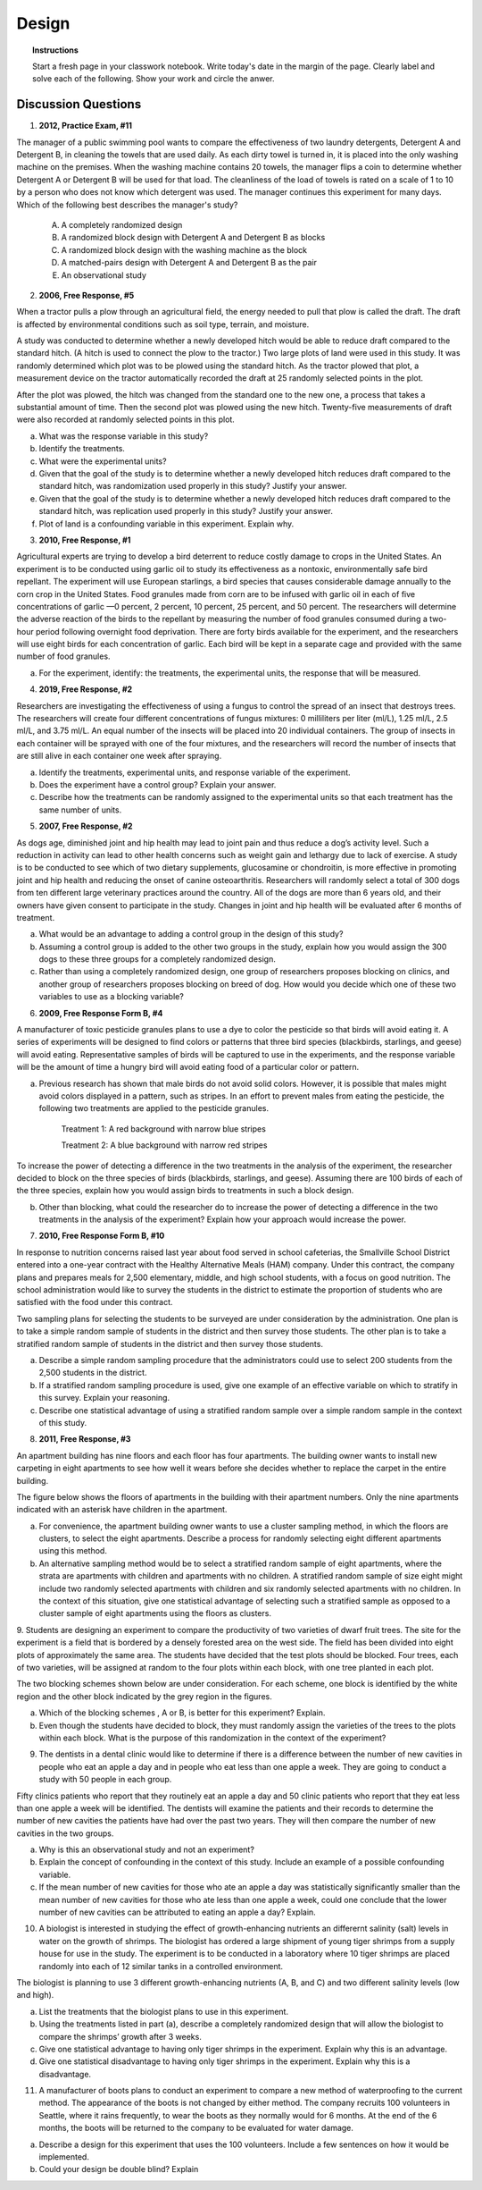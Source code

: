 .. _experimental_design_introduction_classwork:

======
Design
======

.. topic:: Instructions

    Start a fresh page in your classwork notebook. Write today's date in the margin of the page. Clearly label and solve each of the following. Show your work and circle the anwer. 

Discussion Questions
--------------------

1. **2012, Practice Exam, #11** 
   
The manager of a public swimming pool wants to compare the effectiveness of two laundry detergents, Detergent A and Detergent B, in cleaning the towels that are used daily. As each dirty towel is turned in, it is placed into the only washing machine on the premises. When the washing machine contains 20 towels, the manager flips a coin to determine whether Detergent A or Detergent B will be used for that load. The cleanliness of the load of towels is rated on a scale of 1 to 10 by a person who does not know which detergent was used. The manager continues this experiment for many days. Which of the following best describes the manager's study?

    (A) A completely randomized design

    (B) A randomized block design with Detergent A and Detergent B as blocks

    (C) A randomized block design with the washing machine as the block

    (D) A matched-pairs design with Detergent A and Detergent B as the pair

    (E) An observational study

2. **2006, Free Response, #5** 
   
When a tractor pulls a plow through an agricultural field, the energy needed to pull that plow is called the draft. The draft is affected by environmental conditions such as soil type, terrain, and moisture. 

A study was conducted to determine whether a newly developed hitch would be able to reduce draft compared to the standard hitch. (A hitch is used to connect the plow to the tractor.) Two large plots of land were used in this study. It was randomly determined which plot was to be plowed using the standard hitch. As the tractor plowed that plot, a measurement device on the tractor automatically recorded the draft at 25 randomly selected points in the plot.

After the plot was plowed, the hitch was changed from the standard one to the new one, a process that takes a substantial amount of time. Then the second plot was plowed using the new hitch. Twenty-five measurements of draft were also recorded at randomly selected points in this plot.

a. What was the response variable in this study?
 
b. Identify the treatments.
 
c. What were the experimental units?

d. Given that the goal of the study is to determine whether a newly developed hitch reduces draft compared to the standard hitch, was randomization used properly in this study? Justify your answer.

e. Given that the goal of the study is to determine whether a newly developed hitch reduces draft compared to the standard hitch, was replication used properly in this study? Justify your answer.

f. Plot of land is a confounding variable in this experiment. Explain why. 

3. **2010, Free Response, #1** 
   
Agricultural experts are trying to develop a bird deterrent to reduce costly damage to crops in the United States. An experiment is to be conducted using garlic oil to study its effectiveness as a nontoxic, environmentally safe bird repellant. The experiment will use European starlings, a bird species that causes considerable damage annually to the corn crop in the United States. Food granules made from corn are to be infused with garlic oil in each of five concentrations of garlic —0 percent, 2 percent, 10 percent, 25 percent, and 50 percent. The researchers will determine the adverse reaction of the birds to the repellant by measuring the number of food granules consumed during a two-hour period following overnight food deprivation. There are forty birds available for the experiment, and the researchers will use eight birds for each concentration of garlic. Each bird will be kept in a separate cage and provided with the same number of food granules.

a. For the experiment, identify: the treatments, the experimental units, the response that will be measured.

4. **2019, Free Response, #2** 
   
Researchers are investigating the effectiveness of using a fungus to control the spread of an insect that destroys trees. The researchers will create four different concentrations of fungus mixtures: 0 milliliters per liter (ml/L), 1.25 ml/L, 2.5 ml/L, and 3.75 ml/L. An equal number of the insects will be placed into 20 individual containers. The group of insects in each container will be sprayed with one of the four mixtures, and the researchers will record the number of insects that are still alive in each container one week after spraying.

a. Identify the treatments, experimental units, and response variable of the experiment.

b. Does the experiment have a control group? Explain your answer.

c. Describe how the treatments can be randomly assigned to the experimental units so that each treatment has the same number of units.

5. **2007, Free Response, #2**

As dogs age, diminished joint and hip health may lead to joint pain and thus reduce a dog’s activity level. Such a reduction in activity can lead to other health concerns such as weight gain and lethargy due to lack of exercise. A study is to be conducted to see which of two dietary supplements, glucosamine or chondroitin, is more effective in promoting joint and hip health and reducing the onset of canine osteoarthritis. Researchers will randomly select a total of 300 dogs from ten different large veterinary practices around the country. All of the dogs are more than 6 years old, and their owners have given consent to participate in the study. Changes in joint and hip health will be evaluated after 6 months of treatment.

a. What would be an advantage to adding a control group in the design of this study?

b. Assuming a control group is added to the other two groups in the study, explain how you would assign the 300 dogs to these three groups for a completely randomized design.

c. Rather than using a completely randomized design, one group of researchers proposes blocking on clinics, and another group of researchers proposes blocking on breed of dog. How would you decide which one of these two variables to use as a blocking variable?

6. **2009, Free Response Form B, #4**

A manufacturer of toxic pesticide granules plans to use a dye to color the pesticide so that birds will avoid eating it. A series of experiments will be designed to find colors or patterns that three bird species (blackbirds, starlings, and geese) will avoid eating. Representative samples of birds will be captured to use in the experiments, and the response variable will be the amount of time a hungry bird will avoid eating food of a particular color or pattern.

a. Previous research has shown that male birds do not avoid solid colors. However, it is possible that males might avoid colors displayed in a pattern, such as stripes. In an effort to prevent males from eating the pesticide, the following two treatments are applied to the pesticide granules.


	Treatment 1: A red background with narrow blue stripes
	

	Treatment 2: A blue background with narrow red stripes

To increase the power of detecting a difference in the two treatments in the analysis of the experiment, the researcher decided to block on the three species of birds (blackbirds, starlings, and geese). Assuming there are 100 birds of each of the three species, explain how you would assign birds to treatments in such a block design.

b. Other than blocking, what could the researcher do to increase the power of detecting a difference in the two treatments in the analysis of the experiment? Explain how your approach would increase the power.

7. **2010, Free Response Form B, #10**

In response to nutrition concerns raised last year about food served in school cafeterias, the Smallville School District entered into a one-year contract with the Healthy Alternative Meals (HAM) company. Under this contract, the company plans and prepares meals for 2,500 elementary, middle, and high school students, with a focus on good nutrition. The school administration would like to survey the students in the district to estimate the proportion of students who are satisfied with the food under this contract.

Two sampling plans for selecting the students to be surveyed are under consideration by the administration. One plan is to take a simple random sample of students in the district and then survey those students. The other plan is to take a stratified random sample of students in the district and then survey those students.

a. Describe a simple random sampling procedure that the administrators could use to select 200 students from the 2,500 students in the district.

b. If a stratified random sampling procedure is used, give one example of an effective variable on which to stratify in this survey. Explain your reasoning.

c. Describe one statistical advantage of using a stratified random sample over a simple random sample in the context of this study.

8. **2011, Free Response, #3**

An apartment building has nine floors and each floor has four apartments. The building owner wants to install new carpeting in eight apartments to see how well it wears before she decides whether to replace the carpet in the entire building.

The figure below shows the floors of apartments in the building with their apartment numbers. Only the nine apartments indicated with an asterisk have children in the apartment.

.. image:: ../../../assets/imgs/classwork/2011_apstats_frp_03.png
	:align: center

a. For convenience, the apartment building owner wants to use a cluster sampling method, in which the floors are clusters, to select the eight apartments. Describe a process for randomly selecting eight different apartments using this method.

b. An alternative sampling method would be to select a stratified random sample of eight apartments, where the strata are apartments with children and apartments with no children. A stratified random sample of size eight might include two randomly selected apartments with children and six randomly selected apartments with no children. In the context of this situation, give one statistical advantage of selecting such a stratified sample as opposed to a cluster sample of eight apartments using the floors as clusters.

9. Students are designing an experiment to compare the productivity of two varieties of dwarf fruit trees. The site for the experiment is a field that is bordered by a densely forested area on the west side. The field has been divided into eight plots of approximately the same area. The students have decided that the test plots should be blocked. Four trees, each of two varieties, will be assigned at random to the
four plots within each block, with one tree planted in each plot.

The two blocking schemes shown below are under consideration. For each scheme, one block is identified by the white region and the other block indicated by the grey region in the figures.

.. image:: ../../../assets/imgs/classwork/noblestatmen_design_03.png
	:align: center
	
a. Which of the blocking schemes , A or B, is better for this experiment? Explain.

b. Even though the students have decided to block, they must randomly assign the varieties of the trees to the plots within each block. What is the purpose of this randomization in the context of the experiment?

9. The dentists in a dental clinic would like to determine if there is a difference between the number of new cavities in people who eat an apple a day and in people who eat less than one apple a week. They are going to conduct a study with 50 people in each group.

Fifty clinics patients who report that they routinely eat an apple a day and 50 clinic patients who report that they eat less than one apple a week will be identified. The dentists will examine the patients and their records to determine the number of new cavities the patients have had over the past two years. They will then compare the number of new cavities in the two groups.

a. Why is this an observational study and not an experiment?

b. Explain the concept of confounding in the context of this study. Include an example of a possible confounding variable.

c. If the mean number of new cavities for those who ate an apple a day was statistically significantly smaller than the mean number of new cavities for those who ate less than one apple a week, could one conclude that the lower number of new cavities can be attributed to eating an apple a day? Explain.

10. A biologist is interested in studying the effect of growth-enhancing nutrients an differernt salinity (salt) levels in water on the growth of shrimps. The biologist has ordered a large shipment of young tiger shrimps from a supply house for use in the study. The experiment is to be conducted in a laboratory where 10 tiger shrimps are placed randomly into each of 12 similar tanks in a controlled environment.

The biologist is planning to use 3 different growth-enhancing nutrients (A, B, and C) and two different
salinity levels (low and high).

a. List the treatments that the biologist plans to use in this experiment.

b. Using the treatments listed in part (a), describe a completely randomized design that will allow the biologist to compare the shrimps’ growth after 3 weeks.

c. Give one statistical advantage to having only tiger shrimps in the experiment. Explain why this is an advantage.

d. Give one statistical disadvantage to having only tiger shrimps in the experiment. Explain why this is a disadvantage.

11. A manufacturer of boots plans to conduct an experiment to compare a new method of waterproofing to the current method. The appearance of the boots is not changed by either method. The company recruits 100 volunteers in Seattle, where it rains frequently, to wear the boots as they normally would for 6 months. At the end of the 6 months, the boots will be returned to the company to be evaluated for water damage.

a. Describe a design for this experiment that uses the 100 volunteers. Include a few sentences on how it would be implemented.

b. Could your design be double blind? Explain
